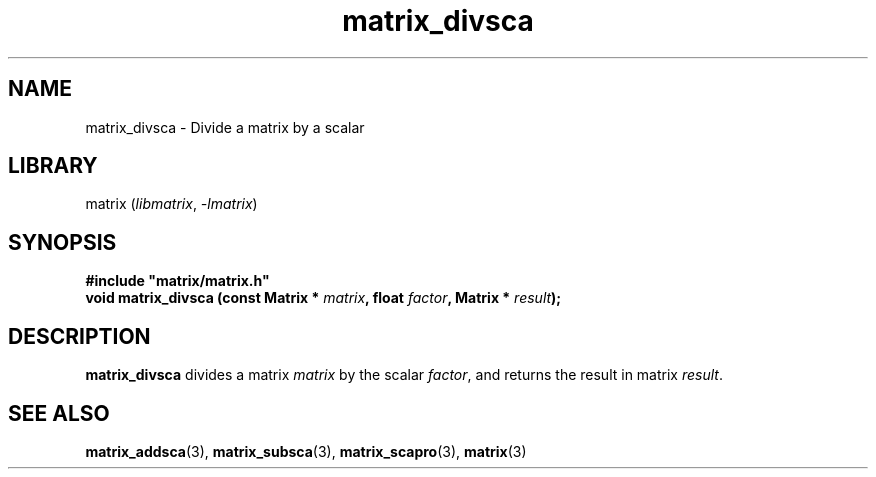 .TH matrix_divsca 3
.SH NAME
matrix_divsca \- Divide a matrix by a scalar
.SH LIBRARY
matrix (\fIlibmatrix\fR, \fI\-lmatrix\fR)
.SH SYNOPSIS
.B #include \[dq]matrix/matrix.h\[dq]
.br
\fBvoid matrix_divsca (const Matrix * \fImatrix\fR\fB, float \fIfactor\fR\fB, Matrix * \fIresult\fR\fB);\fR
.SH DESCRIPTION
.B matrix_divsca
divides a matrix \fImatrix\fR by the scalar \fIfactor\fR, and returns the result in matrix \fIresult\fR.
.SH SEE ALSO
\fBmatrix_addsca\fR(3), \fBmatrix_subsca\fR(3), \fBmatrix_scapro\fR(3), \fBmatrix\fR(3)

